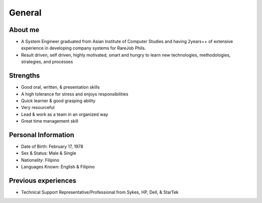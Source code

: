General
=======

About me
--------

- A System Engineer graduated from Asian Institute of Computer Studies and having 2years++ of extensive experience in developing company systems for RareJob Phils.
- Result driven, self driven, highly motivated, smart and hungry to learn new technologies, methodologies, strategies, and processes

Strengths
---------

- Good oral, written, & presentation skills
- A high tolerance for stress and enjoys responsibilities
- Quick learner & good grasping ability
- Very resourceful
- Lead & work as a team in an organized way
- Great time management skill

Personal Information
--------------------

- Date of Birth: February 17, 1978
- Sex & Status: Male & Single
- Nationality: Filipino
- Languages Known: English & Filipino


Previous experiences
--------------------

- Technical Support Representative/Professional from Sykes, HP, Dell, & StarTek
